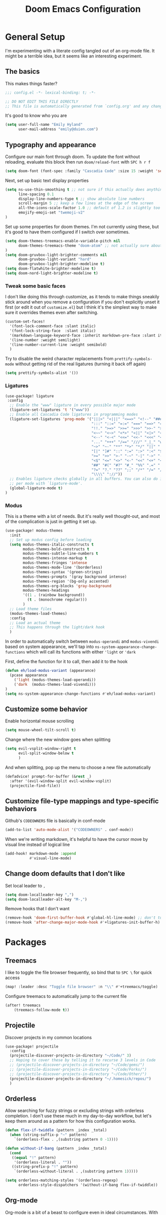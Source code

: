#+TITLE: Doom Emacs Configuration
# Automatically tangle this file on save, defaulting to ~emacs-lisp~ in ~config.el~
# (Temporarily tangle to ~config-tangled~ instead to avoid destroying real config)
#+property: header-args:emacs-lisp :tangle config.el :comments no
#+auto_tangle: t

* Table of Contents :TOC_3:noexport:
- [[#general-setup][General Setup]]
  - [[#the-basics][The basics]]
  - [[#typography-and-appearance][Typography and appearance]]
    - [[#tweak-some-basic-faces][Tweak some basic faces]]
    - [[#ligatures][Ligatures]]
    - [[#modus][Modus]]
  - [[#customize-some-behavior][Customize some behavior]]
  - [[#customize-file-type-mappings-and-type-specific-behaviors][Customize file-type mappings and type-specific behaviors]]
  - [[#change-doom-defaults-that-i-dont-like][Change doom defaults that I don't like]]
- [[#packages][Packages]]
  - [[#treemacs][Treemacs]]
  - [[#projectile][Projectile]]
  - [[#orderless][Orderless]]
  - [[#org-mode][Org-mode]]
    - [[#simple-config-that-can-be-set-immediately][Simple config that can be set immediately]]
    - [[#override-doom-config-after-load][Override doom config after load]]
    - [[#set-up-hooks-for-org-behavior][Set up hooks for org behavior]]
    - [[#add-ons][Add-ons]]

* General Setup
I'm experimenting with a literate config tangled out of an org-mode file. It might be a terrible idea, but it seems like an interesting experiment.

** The basics
This makes things faster?

#+begin_src emacs-lisp
;;; config.el -*- lexical-binding: t; -*-

;; DO NOT EDIT THIS FILE DIRECTLY
;; This file is automatically generated from `config.org' and any changes will be over-written.
#+end_src

It's good to know who you are
#+begin_src emacs-lisp :comments no
(setq user-full-name "Emily Hyland"
      user-mail-address "emily@duien.com")
#+end_src

** Typography and appearance

Configure our main font through doom. To update the font without reloading, evaluate this block then run ~doom/reload-font~ with =SPC h r f=

#+begin_src emacs-lisp
(setq doom-font (font-spec :family "Cascadia Code" :size 15 :weight 'semilight))
#+end_src

Next, set up basic text display properties

#+begin_src emacs-lisp
(setq ns-use-thin-smoothing t ;; not sure if this actually does anything useful?
      line-spacing 0.1
      display-line-numbers-type t ;; show absolute line numbers
      scroll-margin 5 ;; keep a few lines at the edge of the screen
      all-the-icons-scale-factor 1.0 ;; default of 1.2 is slightly too large
      emojify-emoji-set "twemoji-v2"
)
#+end_src

Set up some properties for doom themes. I'm not currently using these, but it's good to have them configured if I switch over sometimes.

#+begin_src emacs-lisp
(setq doom-themes-treemacs-enable-variable-pitch nil
      doom-themes-treemacs-theme "doom-atom" ;; not actually sure about the styling difference here
)
(setq doom-gruvbox-light-brighter-comments nil
      doom-gruvbox-light-variant "hard"
      doom-gruvbox-light-brighter-modeline t)
(setq doom-flatwhite-brighter-modeline t)
(setq doom-nord-light-brighter-modeline t)
#+end_src

*** TODO Get coding ligatures working without =prettify-symbols-mode= adding extra crap :noexport:
*** TODO Find a way to automatically exclude tasks from TOC :noexport:

*** Tweak some basic faces

I don't like doing this through customize, as it tends to make things sneakily stick around when you remove a configuration if you don't explicitly unset it first (or edit it out of =customize.el=) but I think it's the simplest way to make sure it overrides themes even after switching.

#+begin_src emacs-lisp
(custom-set-faces!
  '(font-lock-comment-face :slant italic)
  '(font-lock-string-face  :slant italic)
  '(markdown-language-keyword-face :inherit markdown-pre-face :slant italic)
  '(line-number :weight semilight)
  '(line-number-current-line :weight semibold)
  )
#+end_src

Try to disable the weird character replacements from =prettify-symbols-mode= without getting rid of the real ligatures (turning it back off again)

#+begin_src emacs-lisp
(setq prettify-symbols-alist '())
#+end_src

*** Ligatures

#+begin_src emacs-lisp
(use-package! ligature
 :config
  ;; Enable the "www" ligature in every possible major mode
  (ligature-set-ligatures 't '("www"))
  ;; Enable all Cascadia Code ligatures in programming modes
  (ligature-set-ligatures 'prog-mode '("|||>" "<|||" "<==>" "<!--" "####" "~~>" "***" "||=" "||>"
                                       ":::" "::=" "=:=" "===" "==>" "=!=" "=>>" "=<<" "=/=" "!=="
                                       "!!." ">=>" ">>=" ">>>" ">>-" ">->" "->>" "-->" "---" "-<<"
                                       "<~~" "<~>" "<*>" "<||" "<|>" "<$>" "<==" "<=>" "<=<" "<->"
                                       "<--" "<-<" "<<=" "<<-" "<<<" "<+>" "</>" "###" "#_(" "..<"
                                       "..." "+++" "/==" "///" "_|_" "www" "&&" "^=" "~~" "~@" "~="
                                       "~>" "~-" "**" "*>" "*/" "||" "|}" "|]" "|=" "|>" "|-" "{|"
                                       "[|" "]#" "::" ":=" ":>" ":<" "$>" "==" "=>" "!=" "!!" ">:"
                                       ">=" ">>" ">-" "-~" "-|" "->" "--" "-<" "<~" "<*" "<|" "<:"
                                       "<$" "<=" "<>" "<-" "<<" "<+" "</" "#{" "#[" "#:" "#=" "#!"
                                       "##" "#(" "#?" "#_" "%%" ".=" ".-" ".." ".?" "+>" "++" "?:"
                                       "?=" "?." "??" ";;" "/*" "/=" "/>" "//" "__" "~~" "(*" "*)"
                                       "\\\\" "://"))
  ;; Enables ligature checks globally in all buffers. You can also do it
  ;; per mode with `ligature-mode'.
  (global-ligature-mode t)
)
#+end_src

*** Modus

This is a theme with a lot of needs. But it's really well thought-out, and most of the complication is just in getting it set up.

#+begin_src emacs-lisp
(use-package! modus-themes
  :init
  ;; Set up modus config before loading
  (setq modus-themes-italic-constructs t
        modus-themes-bold-constructs t
        modus-themes-subtle-line-numbers t
        modus-themes-intense-markup t
        modus-themes-fringes 'intense
        modus-themes-mode-line '(borderless)
        modus-themes-syntax '(green-strings)
        modus-themes-prompts '(gray background intense)
        modus-themes-region '(bg-only accented)
        modus-themes-org-blocks 'gray-background
        modus-themes-headings
        '((1 . (rainbow background))
          (t . (monochrome regular)))
        )
  ;; Load theme files
  (modus-themes-load-themes)
  :config
  ;; Load an actual theme
  ;; This happens through the light/dark hook
  )
#+end_src

In order to automatically switch between =modus-operandi= and =modus-vivendi= based on system appearance, we'll tap into =ns-system-appearance-change-functions= which will call its functions with either ~'light~ or ~'dark~

First, define the function for it to call, then add it to the hook

#+begin_src emacs-lisp
(defun eh/load-modus-variant (appearance)
  (pcase appearance
    ('light (modus-themes-load-operandi))
    ('dark  (modus-themes-load-vivendi)))
)
(setq ns-system-appearance-change-functions #'eh/load-modus-variant)
#+end_src

** Customize some behavior

Enable horizontal mouse scrolling

#+begin_src emacs-lisp
(setq mouse-wheel-tilt-scroll t)
#+end_src

Change where the new window goes when splitting

#+begin_src emacs-lisp
(setq evil-vsplit-window-right t
      evil-split-window-below t
      )
#+end_src

And when splitting, pop up the menu to choose a new file automatically

#+begin_src emacs-lisp
(defadvice! prompt-for-buffer (&rest _)
  :after '(evil-window-split evil-window-vsplit)
  (projectile-find-file))
#+end_src


** Customize file-type mappings and type-specific behaviors

Github's =CODEOWNERS= file is basically in conf-mode

#+begin_src emacs-lisp
(add-to-list 'auto-mode-alist '("CODEOWNERS" . conf-mode))
#+end_src

When we're writing markdown, it's helpful to have the cursor move by visual line instead of logical line

#+begin_src emacs-lisp
(add-hook! markdown-mode :append
           #'visual-line-mode)
#+end_src

** Change doom defaults that I don't like

Set local leader to =,=

#+begin_src emacs-lisp
(setq doom-localleader-key ",")
(setq doom-localleader-alt-key "M-,")
#+end_src

Remove hooks that I don't want

#+begin_src emacs-lisp
(remove-hook 'doom-first-buffer-hook #'global-hl-line-mode) ;; don't turn on hl-line by default
(remove-hook 'after-change-major-mode-hook #'+ligatures-init-buffer-h) ;; this disables too many ligatures - find a way to disable just prettyify-symbols-mode that doesn't break everything else
#+end_src


* Packages
** Treemacs

I like to toggle the file browser frequently, so bind that to =SPC \= for quick access

#+begin_src emacs-lisp
(map! :leader :desc "Toggle file browser" :n "\\" #'+treemacs/toggle)
#+end_src

Configure treemacs to automatically jump to the current file

#+begin_src emacs-lisp
(after! treemacs
    (treemacs-follow-mode t))
#+end_src

** Projectile

Discover projects in my common locations

#+begin_src emacs-lisp
(use-package! projectile
  :config
  (projectile-discover-projects-in-directory "~/Code/" 3)
  ;; Hoping to cover these by telling it to recurse 3 levels in Code
  ;; (projectile-discover-projects-in-directory "~/Code/gems/")
  ;; (projectile-discover-projects-in-directory "~/Code/Forks/")
  ;; (projectile-discover-projects-in-directory "~/Code/Other/")
  (projectile-discover-projects-in-directory "~/.homesick/repos/")
  )
#+end_src

** Orderless

Allow searching for fuzzy strings or excluding strings with orderless completion. I don't use these much in my day-to-day workflow, but let's keep them around as a pattern for how this configuration works.

#+begin_src emacs-lisp
(defun flex-if-twiddle (pattern _index _total)
  (when (string-suffix-p "~" pattern)
    `(orderless-flex . ,(substring pattern 0 -1))))

(defun without-if-bang (pattern _index _total)
  (cond
   ((equal "!" pattern)
    '(orderless-literal . ""))
   ((string-prefix-p "!" pattern)
    `(orderless-without-literal . ,(substring pattern 1)))))

(setq orderless-matching-styles '(orderless-regexp)
      orderless-style-dispatchers '(without-if-bang flex-if-twiddle))
#+end_src


** Org-mode

Org-mode is a bit of a beast to configure even in ideal circumstances. With doom, we also need to make sure we're overriding the org config that it sets up, since it often conflicts with my config

*** Simple config that can be set immediately

#+begin_src emacs-lisp
(setq org-directory "~/Library/Mobile Documents/com~apple~CloudDocs/Org/"
      org-log-done t
      org-log-into-drawer t
      org-cycle-separator-lines -1
      org-fontify-whole-heading-line t
      org-fontify-todo-headline t
      org-fontify-done-headline t
      org-ellipsis " ▼")
(setq org-superstar-cycle-headline-bullets nil
      org-superstar-special-todo-items t
      org-superstar-headline-bullets-list '("◌" "•"))
#+end_src

*** Override doom config after load

First, set up our todo keywords and the custom bullets for each of them

#+begin_src emacs-lisp
(after! org
  (setq org-todo-keywords
        '((sequence "WAIT(w)" "FLAG(f)" "TODO(t)" "BLOK(b)" "HOLD(h)" "|" "DONE(d!)" "KILL(k@)")
          (sequence "QUESTION(q)" "|" "OK(o)" "YES(y)" "NO(n)" "ANSWER(a@)")
          (type "IDEA(I)" "YAK(Y)" "|")
          )
        ))
(after! org-superstar
  (setq org-superstar-todo-bullet-alist
        '(("TODO"     . ?⭘)
          ("FLAG"     . ?◍)
          ("DONE"     . ?·)
          ("WAIT"     . ?⏾)
          ("BLOK"     . ?▲)
          ("HOLD"     . ?≈)
          ("KILL"     . ?×)
          ("QUESTION" . ?◇) ;; QSTN
          ("ANSWER"   . ?◆) ;; ANSR
          ("OK"       . ?·)
          ("YES"      . ?·)
          ("NO"       . ?·)
          )
        org-superstar-prettify-item-bullets nil
        )
  )
#+end_src

Now, let's attempt to colorize those using modus faces and inheritance.

The example from the Modus documentation is
#+begin_src emacs-lisp :tangle no
(setq org-todo-keyword-faces
      '(("MEET" . '(bold org-todo))
        ("STUDY" . '(warning org-todo))
        ("WRITE" . '(shadow org-todo))))
#+end_src

Our own version of that will be a little more involved, probably. Let's give it a shot.

#+begin_src emacs-lisp
(after! org
  (setq org-todo-keyword-faces
        '(("TODO" . '(modus-themes-refine-green))
          ("FLAG" . '(modus-themes-intense-green))
          ("DONE" . '(modus-themes-nuanced-green))
          ("WAIT" . '(modus-themes-refine-yellow))
          ("BLOK" . '(modus-themes-intense-yellow))
          ("HOLD" . '(modus-themes-intense-neutral))
          ("KILL" . '(modus-themes-nuanced-red))
          ("QUESTION" . '(modus-themes-refine-blue))
          ("ANSWER" . '(modus-themes-special-cold))
          ("OK" . '(modus-themes-nuanced-blue))
          ("YES" . '(modus-themes-nuanced-green))
          ("NO" . '(modus-themes-nuanced-red))
          ("IDEA" . '(modus-themes-intense-magenta))
          ("YAK" . '(modus-themes-refine-magenta))
          )
        ))
#+end_src

#+begin_src emacs-lisp
(custom-set-faces!
  '(org-headline-todo :inherit default :foreground nil)
  '(org-headline-done :inherit font-lock-comment-face :weight semilight)
  )
#+end_src

**** TODO Set up coloring for different todo keywords
Ideally, these should use ~modus-color~ to get colors and adapt to light or dark variants
Also, set something better for ~org-headline-todo~ face (inherit from default?) and probably ~org-headline-done~ as well
***** FLAG This is flagged
***** DONE This is done
***** WAIT This is waiting
***** BLOK This is blocked
***** HOLD This is on hold
***** KILL This is no longer relevant
***** QUESTION This is a question
***** ANSWER This is the answer
***** OK This is dismissed
***** YES The answer was yes
***** NO The answer was no
***** IDEA This is something to try
***** YAK This is a rabbit-hole
**** TODO Set up capture templates
- Quickly add a note to the logbook linking back to source
- Create a todo in various different places
**** TODO After automatically changing to =modus-vivendi= there's something weird going on with how TODO comments are highlighted
In =config.el= the colors of the ~TODO~ didn't change, leaving it at a dark maroon. And it doesn't seem to correspond with the ~hl-todo~ face, which is bold bright orange. In strings inside the org buffer, it's highlighted with the ~warning~ face instead. But after a little while (and some various editing) the org todos now look like other buffers.

*** Set up hooks for org behavior

Org has its own fancy indent situation, so electric indent is a bad idea. We also want to move by visual line instead of logical line, since we often have longer text that wraps.

#+begin_src emacs-lisp
(add-hook! org-mode (electric-indent-local-mode -1))
(add-hook! org-mode :append
           #'visual-line-mode)
#+end_src

*** Add-ons

Set up auto-tangling

#+begin_src emacs-lisp
(use-package! org-auto-tangle
  :defer t
  :hook (org-mode . org-auto-tangle-mode)
)
#+end_src
